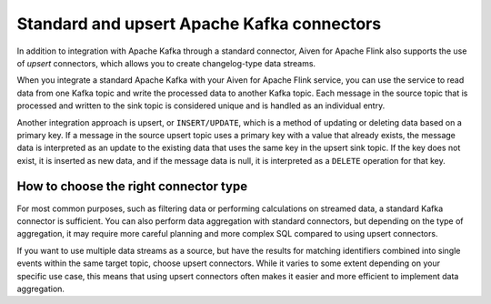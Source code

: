 Standard and upsert Apache Kafka connectors
===========================================

In addition to integration with Apache Kafka through a standard connector, Aiven for Apache Flink also supports the use of *upsert* connectors, which allows you to create changelog-type data streams.

When you integrate a standard Apache Kafka with your Aiven for Apache Flink service, you can use the service to read data from one Kafka topic and write the processed data to another Kafka topic. Each message in the source topic that is processed and written to the sink topic is considered unique and is handled as an individual entry.

.. mermaid::

    graph LR;

        id1>Source topic]-- message --> id2{Flink processing};
        id2-- processed message --> id3[sink topic];


Another integration approach is upsert, or ``INSERT/UPDATE``, which is a method of updating or deleting data based on a primary key. If a message in the source upsert topic uses a primary key with a value that already exists, the message data is interpreted as an update to the existing data that uses the same key in the upsert sink topic. If the key does not exist, it is inserted as new data, and if the message data is null, it is interpreted as a ``DELETE`` operation for that key.

.. mermaid::

    graph LR;

        id1>Source topic]-- key, value --> id2{Flink processing};
        id2-. key not found .-> id3(INSERT);
        id2-. key found, value .-> id4(UPDATE);
        id2-. key found, no value .-> id5(DELETE);
        id3-.->id6[Sink topic];
        id4-.->id6;
        id5-.->id6;


How to choose the right connector type
--------------------------------------

For most common purposes, such as filtering data or performing calculations on streamed data, a standard Kafka connector is sufficient. You can also perform data aggregation with standard connectors, but depending on the type of aggregation, it may require more careful planning and more complex SQL compared to using upsert connectors.

If you want to use multiple data streams as a source, but have the results for matching identifiers combined into single events within the same target topic, choose upsert connectors. While it varies to some extent depending on your specific use case, this means that using upsert connectors often makes it easier and more efficient to implement data aggregation.


